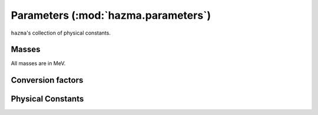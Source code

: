 Parameters (:mod:`hazma.parameters`)
====================================

``hazma``'s collection of physical constants.


Masses
------

All masses are in MeV.

.. autodata:: hazma.parameters.higgs_mass
.. autodata:: hazma.parameters.electron_mass
.. autodata:: hazma.parameters.muon_mass
.. autodata:: hazma.parameters.tau_mass
.. autodata:: hazma.parameters.neutral_pion_mass
.. autodata:: hazma.parameters.charged_pion_mass
.. autodata:: hazma.parameters.eta_mass
.. autodata:: hazma.parameters.eta_prime_mass
.. autodata:: hazma.parameters.charged_kaon_mass
.. autodata:: hazma.parameters.neutral_kaon_mass
.. autodata:: hazma.parameters.long_kaon_mass
.. autodata:: hazma.parameters.short_kaon_mass
.. autodata:: hazma.parameters.rho_mass
.. autodata:: hazma.parameters.omega_mass
.. autodata:: hazma.parameters.phi_mass
.. autodata:: hazma.parameters.charged_B_mass
.. autodata:: hazma.parameters.pion_mass_chiral_limit
.. autodata:: hazma.parameters.kaon_mass_chiral_limit

.. autodata:: hazma.parameters.up_quark_mass
.. autodata:: hazma.parameters.down_quark_mass
.. autodata:: hazma.parameters.strange_quark_mass
.. autodata:: hazma.parameters.charm_quark_mass
.. autodata:: hazma.parameters.bottom_quark_mass
.. autodata:: hazma.parameters.top_quark_mass

Conversion factors
------------------

.. autodata:: hazma.parameters.cm_to_inv_MeV
.. autodata:: hazma.parameters.sv_inv_MeV_to_cm3_per_s
.. autodata:: hazma.parameters.g_to_MeV
.. autodata:: hazma.parameters.MeV_to_g
.. autodata:: hazma.parameters.Msun_to_g
.. autodata:: hazma.parameters.g_to_Msun

Physical Constants
------------------

.. autodata:: hazma.parameters.alpha_em
.. autodata:: hazma.parameters.GF
.. autodata:: hazma.parameters.vh
.. autodata:: hazma.parameters.qe
.. autodata:: hazma.parameters.temp_cmb_formation
.. autodata:: hazma.parameters.plank_mass
.. autodata:: hazma.parameters.rho_crit
.. autodata:: hazma.parameters.sm_entropy_density_today
.. autodata:: hazma.parameters.omega_h2_cdm
.. autodata:: hazma.parameters.dimensionless_hubble_constant
.. autodata:: hazma.parameters.sin_theta_weak_sqrd
.. autodata:: hazma.parameters.sin_theta_weak
.. autodata:: hazma.parameters.cos_theta_weak

.. autodata:: hazma.parameters.Vud
.. autodata:: hazma.parameters.Vus
.. autodata:: hazma.parameters.Vts
.. autodata:: hazma.parameters.Vtb
.. autodata:: hazma.parameters.Vtd

.. autodata:: hazma.parameters.Qu
.. autodata:: hazma.parameters.Qd
.. autodata:: hazma.parameters.Qe

.. autodata:: hazma.parameters.fpi0
.. autodata:: hazma.parameters.fpi
.. autodata:: hazma.parameters.fk
.. autodata:: hazma.parameters.b0
